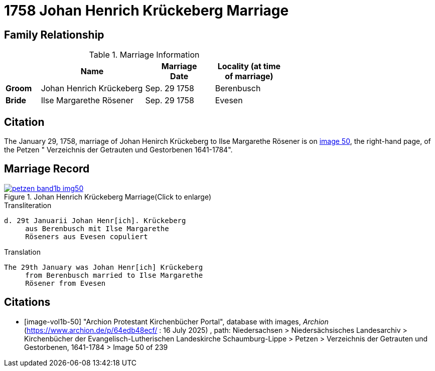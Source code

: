 = 1758 Johan Henrich Krückeberg Marriage
:page-role: wide

== Family Relationship 

.Marriage Information
[%header,width="65%",cols="1,3,2,2"]
|===
||Name|Marriage +
Date|Locality (at time
of marriage)

|*Groom*|Johan Henrich Krückeberg|Sep. 29 1758|Berenbusch

|*Bride*|Ilse Margarethe Rösener|Sep. 29 1758|Evesen
|===

== Citation

The January 29, 1758, marriage of Johan Henirch Krückeberg to Ilse Margarethe Rösener is on <<image50, image 50>>,
the right-hand page, of the Petzen " Verzeichnis der Getrauten und Gestorbenen 1641-1784".

== Marriage Record

image::petzen-band1b-img50.jpg[title="Johan Henrich Krückeberg Marriage(Click to enlarge)",link=self]

.Transliteration
....
d. 29t Januarii Johan Henr[ich]. Krückeberg
     aus Berenbusch mit Ilse Margarethe 
     Röseners aus Evesen copuliert
....

.Translation
.... 
The 29th January was Johan Henr[ich] Krückeberg
     from Berenbusch married to Ilse Margarethe 
     Rösener from Evesen
....


[bibliography]
== Citations

* [[[image-vol1b-50]]] "Archion Protestant Kirchenbücher Portal", database with images, _Archion_ (https://www.archion.de/p/64edb48ecf/ : 16
July 2025) , path: Niedersachsen > Niedersächsisches Landesarchiv > Kirchenbücher der Evangelisch-Lutherischen Landeskirche Schaumburg-Lippe
> Petzen > Verzeichnis der Getrauten und Gestorbenen, 1641-1784 > Image 50 of 239

